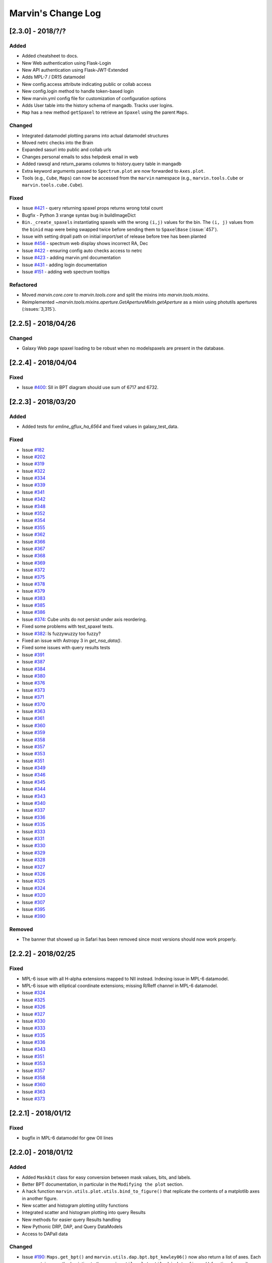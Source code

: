 Marvin's Change Log
===================

[2.3.0] - 2018/?/?
--------------------

Added
^^^^^
- Added cheatsheet to docs.
- New Web authentication using Flask-Login
- New API authentication using Flask-JWT-Extended
- Adds MPL-7 / DR15 datamodel
- New config.access attribute indicating public or collab access
- New config.login method to handle token-based login
- New marvin.yml config file for customization of configuration options
- Adds User table into the history schema of mangadb.  Tracks user logins.
- ``Map`` has a new method ``getSpaxel`` to retrieve an ``Spaxel`` using the parent ``Maps``.

Changed
^^^^^^^
- Integrated datamodel plotting params into actual datamodel structures
- Moved netrc checks into the Brain
- Expanded sasurl into public and collab urls
- Changes personal emails to sdss helpdesk email in web
- Added rawsql and return_params columns to history.query table in mangadb
- Extra keyword arguments passed to ``Spectrum.plot`` are now forwarded to ``Axes.plot``.
- Tools (e.g., ``Cube``, ``Maps``) can now be accessed from the ``marvin`` namespace (e.g., ``marvin.tools.Cube`` or ``marvin.tools.cube.Cube``).

Fixed
^^^^^
- Issue `#421 <https://github.com/sdss/marvin/issues/421>`_ - query returning spaxel props returns wrong total count
- Bugfix - Python 3 xrange syntax bug in buildImageDict
- ``Bin._create_spaxels`` instantiating spaxels with the wrong ``(i,j)`` values for the bin. The ``(i, j)`` values from the ``binid`` map were being swapped twice before sending them to ``SpaxelBase`` (:issue:`457`).
- Issue with setting drpall path on initial import/set of release before tree has been planted
- Issue `#456 <https://github.com/sdss/marvin/issues/456>`_ - spectrum web display shows incorrect RA, Dec
- Issue `#422 <https://github.com/sdss/marvin/issues/422>`_ - ensuring config auto checks access to netrc
- Issue `#423 <https://github.com/sdss/marvin/issues/423>`_ - adding marvin.yml documentation
- Issue `#431 <https://github.com/sdss/marvin/issues/431>`_ - adding login documentation
- Issue `#151 <https://github.com/sdss/marvin/issues/151>`_ - adding web spectrum tooltips

Refactored
^^^^^^^^^^
- Moved `marvin.core.core` to `marvin.tools.core` and split the mixins into `marvin.tools.mixins`.
- Reimplemented `~marvin.tools.mixins.aperture.GetApertureMixIn.getAperture` as a mixin using photutils apertures (:issues:`3,315`).


[2.2.5] - 2018/04/26
--------------------

Changed
^^^^^^^
- Galaxy Web page spaxel loading to be robust when no modelspaxels are present in the database.


[2.2.4] - 2018/04/04
--------------------

Fixed
^^^^^
- Issue `#400 <https://github.com/sdss/marvin/issues/400>`_: SII in BPT diagram should use sum of 6717 and 6732.


[2.2.3] - 2018/03/20
--------------------

Added
^^^^^

- Added tests for `emline_gflux_ha_6564` and fixed values in galaxy_test_data.

Fixed
^^^^^

- Issue `#182 <https://github.com/sdss/marvin/issues/182>`_
- Issue `#202 <https://github.com/sdss/marvin/issues/202>`_
- Issue `#319 <https://github.com/sdss/marvin/issues/319>`_
- Issue `#322 <https://github.com/sdss/marvin/issues/322>`_
- Issue `#334 <https://github.com/sdss/marvin/issues/334>`_
- Issue `#339 <https://github.com/sdss/marvin/issues/339>`_
- Issue `#341 <https://github.com/sdss/marvin/issues/341>`_
- Issue `#342 <https://github.com/sdss/marvin/issues/342>`_
- Issue `#348 <https://github.com/sdss/marvin/issues/348>`_
- Issue `#352 <https://github.com/sdss/marvin/issues/352>`_
- Issue `#354 <https://github.com/sdss/marvin/issues/354>`_
- Issue `#355 <https://github.com/sdss/marvin/issues/355>`_
- Issue `#362 <https://github.com/sdss/marvin/issues/362>`_
- Issue `#366 <https://github.com/sdss/marvin/issues/366>`_
- Issue `#367 <https://github.com/sdss/marvin/issues/367>`_
- Issue `#368 <https://github.com/sdss/marvin/issues/368>`_
- Issue `#369 <https://github.com/sdss/marvin/issues/369>`_
- Issue `#372 <https://github.com/sdss/marvin/issues/372>`_
- Issue `#375 <https://github.com/sdss/marvin/issues/375>`_
- Issue `#378 <https://github.com/sdss/marvin/issues/378>`_
- Issue `#379 <https://github.com/sdss/marvin/issues/379>`_
- Issue `#383 <https://github.com/sdss/marvin/issues/383>`_
- Issue `#385 <https://github.com/sdss/marvin/issues/385>`_
- Issue `#386 <https://github.com/sdss/marvin/issues/386>`_
- Issue `#374 <https://github.com/sdss/marvin/issues/374>`_: Cube units do not persist under axis reordering.
- Fixed some problems with test_spaxel tests.
- Issue `#382 <https://github.com/sdss/marvin/issues/382>`_: Is fuzzywuzzy too fuzzy?
- Fixed an issue with Astropy 3 in `get_nsa_data()`.
- Fixed some issues with query results tests
- Issue `#391 <https://github.com/sdss/marvin/issues/391>`_
- Issue `#387 <https://github.com/sdss/marvin/issues/387>`_
- Issue `#384 <https://github.com/sdss/marvin/issues/384>`_
- Issue `#380 <https://github.com/sdss/marvin/issues/380>`_
- Issue `#376 <https://github.com/sdss/marvin/issues/376>`_
- Issue `#373 <https://github.com/sdss/marvin/issues/373>`_
- Issue `#371 <https://github.com/sdss/marvin/issues/371>`_
- Issue `#370 <https://github.com/sdss/marvin/issues/370>`_
- Issue `#363 <https://github.com/sdss/marvin/issues/363>`_
- Issue `#361 <https://github.com/sdss/marvin/issues/361>`_
- Issue `#360 <https://github.com/sdss/marvin/issues/360>`_
- Issue `#359 <https://github.com/sdss/marvin/issues/359>`_
- Issue `#358 <https://github.com/sdss/marvin/issues/358>`_
- Issue `#357 <https://github.com/sdss/marvin/issues/357>`_
- Issue `#353 <https://github.com/sdss/marvin/issues/353>`_
- Issue `#351 <https://github.com/sdss/marvin/issues/351>`_
- Issue `#349 <https://github.com/sdss/marvin/issues/349>`_
- Issue `#346 <https://github.com/sdss/marvin/issues/346>`_
- Issue `#345 <https://github.com/sdss/marvin/issues/345>`_
- Issue `#344 <https://github.com/sdss/marvin/issues/344>`_
- Issue `#343 <https://github.com/sdss/marvin/issues/343>`_
- Issue `#340 <https://github.com/sdss/marvin/issues/340>`_
- Issue `#337 <https://github.com/sdss/marvin/issues/337>`_
- Issue `#336 <https://github.com/sdss/marvin/issues/336>`_
- Issue `#335 <https://github.com/sdss/marvin/issues/335>`_
- Issue `#333 <https://github.com/sdss/marvin/issues/333>`_
- Issue `#331 <https://github.com/sdss/marvin/issues/331>`_
- Issue `#330 <https://github.com/sdss/marvin/issues/330>`_
- Issue `#329 <https://github.com/sdss/marvin/issues/329>`_
- Issue `#328 <https://github.com/sdss/marvin/issues/328>`_
- Issue `#327 <https://github.com/sdss/marvin/issues/327>`_
- Issue `#326 <https://github.com/sdss/marvin/issues/326>`_
- Issue `#325 <https://github.com/sdss/marvin/issues/325>`_
- Issue `#324 <https://github.com/sdss/marvin/issues/324>`_
- Issue `#320 <https://github.com/sdss/marvin/issues/320>`_
- Issue `#307 <https://github.com/sdss/marvin/issues/307>`_
- Issue `#395 <https://github.com/sdss/marvin/issues/395>`_
- Issue `#390 <https://github.com/sdss/marvin/issues/390>`_


Removed
^^^^^^^

- The banner that showed up in Safari has been removed since most versions should now work properly.


[2.2.2] - 2018/02/25
--------------------

Fixed
^^^^^

- MPL-6 issue with all H-alpha extensions mapped to NII instead.  Indexing issue in MPL-6 datamodel.
- MPL-6 issue with elliptical coordinate extensions;  missing R/Reff channel in MPL-6 datamodel.
- Issue `#324 <https://github.com/sdss/marvin/issues/324>`_
- Issue `#325 <https://github.com/sdss/marvin/issues/325>`_
- Issue `#326 <https://github.com/sdss/marvin/issues/326>`_
- Issue `#327 <https://github.com/sdss/marvin/issues/327>`_
- Issue `#330 <https://github.com/sdss/marvin/issues/330>`_
- Issue `#333 <https://github.com/sdss/marvin/issues/333>`_
- Issue `#335 <https://github.com/sdss/marvin/issues/335>`_
- Issue `#336 <https://github.com/sdss/marvin/issues/336>`_
- Issue `#343 <https://github.com/sdss/marvin/issues/343>`_
- Issue `#351 <https://github.com/sdss/marvin/issues/351>`_
- Issue `#353 <https://github.com/sdss/marvin/issues/353>`_
- Issue `#357 <https://github.com/sdss/marvin/issues/357>`_
- Issue `#358 <https://github.com/sdss/marvin/issues/358>`_
- Issue `#360 <https://github.com/sdss/marvin/issues/360>`_
- Issue `#363 <https://github.com/sdss/marvin/issues/363>`_
- Issue `#373 <https://github.com/sdss/marvin/issues/373>`_


[2.2.1] - 2018/01/12
--------------------

Fixed
^^^^^

- bugfix in MPL-6 datamodel for gew OII lines

[2.2.0] - 2018/01/12
--------------------

Added
^^^^^

-  Added ``Maskbit`` class for easy conversion between mask values, bits, and
   labels.
-  Better BPT documentation, in particular in the ``Modifying the plot``
   section.
-  A hack function ``marvin.utils.plot.utils.bind_to_figure()`` that
   replicate the contents of a matplotlib axes in another figure.
-  New scatter and histogram plotting utility functions
-  Integrated scatter and histogram plotting into query Results
-  New methods for easier query Results handling
-  New Pythonic DRP, DAP, and Query DataModels
-  Access to DAPall data

Changed
^^^^^^^

-  Issue `#190 <https://github.com/sdss/marvin/issues/190>`_: ``Maps.get_bpt()`` and
   ``marvin.utils.dap.bpt.bpt_kewley06()`` now also return a list of
   axes. Each axes contains a method pointing to the
   ``marvin.utils.plot.utils.bind_to_figure()`` function, for easily
   transfer the axes to a new figure.
-  All Cubes, Maps, and Modelcubes use Astropy Quantities
-  Refactored to the Bin class
-  Bin and Spaxel are now subclassed from SpaxelBase

Fixed
^^^^^

- Issue `#24 <https://github.com/sdss/marvin/issues/24>`_
- Issue `#99 <https://github.com/sdss/marvin/issues/99>`_
- Issue `#110 <https://github.com/sdss/marvin/issues/110>`_
- Issue `#111 <https://github.com/sdss/marvin/issues/111>`_
- Issue `#131 <https://github.com/sdss/marvin/issues/131>`_
- Issue `#133 <https://github.com/sdss/marvin/issues/133>`_
- Issue `#173 <https://github.com/sdss/marvin/issues/173>`_
- Issue `#178 <https://github.com/sdss/marvin/issues/178>`_
- Issue `#180 <https://github.com/sdss/marvin/issues/180>`_
- Issue `#190 <https://github.com/sdss/marvin/issues/190>`_
- Issue `#191 <https://github.com/sdss/marvin/issues/191>`_
- Issue `#233 <https://github.com/sdss/marvin/issues/233>`_
- Issue `#235 <https://github.com/sdss/marvin/issues/235>`_
- Issue `#246 <https://github.com/sdss/marvin/issues/246>`_
- Issue `#248 <https://github.com/sdss/marvin/issues/248>`_
- Issue `#261 <https://github.com/sdss/marvin/issues/261>`_
- Issue `#263 <https://github.com/sdss/marvin/issues/263>`_
- Issue `#269 <https://github.com/sdss/marvin/issues/269>`_
- Issue `#279 <https://github.com/sdss/marvin/issues/279>`_
- Issue `#281 <https://github.com/sdss/marvin/issues/281>`_
- Issue `#286 <https://github.com/sdss/marvin/issues/286>`_
- Issue `#287 <https://github.com/sdss/marvin/issues/287>`_
- Issue `#290 <https://github.com/sdss/marvin/issues/290>`_
- Issue `#291 <https://github.com/sdss/marvin/issues/291>`_
- Issue `#294 <https://github.com/sdss/marvin/issues/294>`_
- Issue `#295 <https://github.com/sdss/marvin/issues/295>`_
- Issue `#296 <https://github.com/sdss/marvin/issues/296>`_
- Issue `#297 <https://github.com/sdss/marvin/issues/297>`_
- Issue `#299 <https://github.com/sdss/marvin/issues/299>`_
- Issue `#301 <https://github.com/sdss/marvin/issues/301>`_
- Issue `#302 <https://github.com/sdss/marvin/issues/302>`_
- Issue `#303 <https://github.com/sdss/marvin/issues/303>`_
- Issue `#304 <https://github.com/sdss/marvin/issues/304>`_
- Issue `#308 <https://github.com/sdss/marvin/issues/308>`_
- Issue `#311 <https://github.com/sdss/marvin/issues/311>`_
- Issue `#312 <https://github.com/sdss/marvin/issues/312>`_


[2.1.4] - 2017/08/02
--------------------

Added
^^^^^

-  Added new query_params object, for easier navigation of available
   query parameters. Added new tests.
-  Added a new guided query builder using Jquery Query Builder to the
   Search page
-  Added a View Galaxies link on the web results to view postage stamps
   of the galaxies in the results
-  Added Route Rate Limiting. Adopts a limit of 200/min for all api
   routes and 60/minute for query api calls and web searches

Changed
^^^^^^^

-  Changed call signature for
   :meth:``marvin.utils.plot.map.no_coverage_mask`` (removed ``value``
   arg because unused, added ``None`` as default value ``ivar``
   (``None``), and re-ordered args and kwargs).
-  Changed call signature for
   :meth:``marvin.utils.plot.map.bad_data_mask`` (removed ``value`` arg
   because unused).
-  Changed the Marvin web search page to use the new query_params and
   parameter grouping. Removed the autocomplete input box.
-  Updated the documentation on query and query_params.
-  Modified Guided Search operator options to remove options that could
   not be parsed by SQLA boolean_search
-  Refactored the web settings, route registration, extensions to enable
   extensibility
-  Issue `#282 <https://github.com/sdss/marvin/issues/282>`_: Improvements to "Go to CAS" link. Changed to Go To
   SkyServer and updated link to public up-to-date link

Fixed
^^^^^

-  Issue `#102 <https://github.com/sdss/marvin/issues/102>`_: problem with urllib package when attempting to retrieve
   the Marvin URLMap
-  Issue `#93 <https://github.com/sdss/marvin/issues/93>`_: safari browser does not play well with marvin
-  Issue `#155 <https://github.com/sdss/marvin/issues/155>`_: Contrails in Web Map
-  Issue `#174 <https://github.com/sdss/marvin/issues/174>`_: sdss_access may not be completely python 3 compatible
-  Issue `#196 <https://github.com/sdss/marvin/issues/196>`_: Bin not loading from local sas
-  Issue `#207 <https://github.com/sdss/marvin/issues/207>`_: Get Maps in MapSpecView of Galaxy page sometimes fails to
   return selected maps
-  Issue `#210 <https://github.com/sdss/marvin/issues/210>`_: pip upgrade may not install new things as fresh install
-  Issue `#209 <https://github.com/sdss/marvin/issues/209>`_: marvin version from pip install is incorrect
-  Issue `#268 <https://github.com/sdss/marvin/issues/268>`_: Cube flux from file error
-  Issue `#85 <https://github.com/sdss/marvin/issues/85>`_: Python does not start in Python 3
-  Issue `#273 <https://github.com/sdss/marvin/issues/273>`_: ha.value bug
-  Issue `#277 <https://github.com/sdss/marvin/issues/277>`_: Ticks for log normalized colorbar
-  Issue `#275 <https://github.com/sdss/marvin/issues/275>`_: logger crashes on warning when other loggers try to log
-  Issue `#258 <https://github.com/sdss/marvin/issues/258>`_: 422 Invalid Parameters
-  Issue `#271 <https://github.com/sdss/marvin/issues/271>`_: Problem in dowloading image.
-  Issue `#97 <https://github.com/sdss/marvin/issues/97>`_: sqlalchemy-boolean-search not found when installed from
   pip source
-  Issue `#227 <https://github.com/sdss/marvin/issues/227>`_: Marvin installation in python 3.6 (update setuptools to
   36)
-  Issue `#262 <https://github.com/sdss/marvin/issues/262>`_: problem with marvin update
-  Issue `#270 <https://github.com/sdss/marvin/issues/270>`_: BPT array sizing not compatible
-  Issue `#88 <https://github.com/sdss/marvin/issues/88>`_: Deployment at Utah requires automatisation
-  Issue `#234 <https://github.com/sdss/marvin/issues/234>`_: Add (and use) functions to the datamodel to determine
   plotting parameters
-  Issue `#278 <https://github.com/sdss/marvin/issues/278>`_: marvin_test_if decorator breaks in python 2.7
-  Issue `#274 <https://github.com/sdss/marvin/issues/274>`_: cube slicing to get a spaxel fails with maps error
-  Issue `#39 <https://github.com/sdss/marvin/issues/39>`_: implement more complete testing framework
-  Issue `#242 <https://github.com/sdss/marvin/issues/242>`_: Result object representation error with 0 query results
-  Issue `#159 <https://github.com/sdss/marvin/issues/159>`_: Marvin issues multiple warnings in PY3
-  Issue `#149 <https://github.com/sdss/marvin/issues/149>`_: Improve integrated flux maps display in web


[2.1.3] - 2017/05/18
--------------------

Added
^^^^^

-  Issue `#204 <https://github.com/sdss/marvin/issues/204>`_: added elpetro_absmag colours to mangaSampleDB models.
-  Issue `#253 <https://github.com/sdss/marvin/issues/253>`_: Plotting tutorial.
-  Issue `#223 <https://github.com/sdss/marvin/issues/223>`_: Easy multi-panel map plotting (with correctly placed
   colorbars).
-  Issue #232 and Issue `#251 <https://github.com/sdss/marvin/issues/251>`_: Uses matplotlib style sheets context
   managers for plotting (map, spectrum, and BPT) and restores previous
   defaults before methods finish.
-  Issue `#189 <https://github.com/sdss/marvin/issues/189>`_: Map plotting accepts user-defined value, ivar, and/or
   mask (including BPT masks).
-  Issue `#252 <https://github.com/sdss/marvin/issues/252>`_: Quantile clipping for properties other than velocity,
   sigma, or flux in web.
-  Added ``utils.plot.map`` doc page.
-  Added ``tools.map`` doc page.

Changed
^^^^^^^

-  Issue `#243 <https://github.com/sdss/marvin/issues/243>`_: inverted ``__getitem__`` behaviour for
   Cube/Maps/ModelCube and fixed tests.
-  Modified Flask Profiler File to always point to
   $MARVIN_DIR/flask_profiler.sql
-  Issue `#241 <https://github.com/sdss/marvin/issues/241>`_: Moved map plotting methods from tools/map to
   utils/plot/map
-  Issue #229 and Issue `#231 <https://github.com/sdss/marvin/issues/231>`_: Switch to new gray/hatching scheme (in
   tools and web):

   -  gray: spaxels with NOCOV.
   -  hatched: spaxels with bad data (UNRELIABLE and DONOTUSE) or S/N
      below some minimum value.
   -  colored: good data.

-  Issue `#238 <https://github.com/sdss/marvin/issues/238>`_: Move plot defaults to datamodel (i.e., bitmasks,
   colormaps, percentile clips, symmetric, minimum SNR).
-  Issue `#206 <https://github.com/sdss/marvin/issues/206>`_: SNR minimum to None (effectively 0) for velocity maps so
   that they aren't hatched near the zero velocity contour.
-  Simplified default colormap name to "linearlab."
-  Decreased map plot title font size in web so that it does not run
   onto second line and overlap plot.

Fixed
^^^^^

-  Interactive prompt for username in sdss_access now works for Python
   3.
-  Fixed `#195 <https://github.com/sdss/marvin/issues/195>`_: The data file for the default colormap for ``Map.plot()``
   ("linear_Lab") is now included in pip version of Marvin and does not
   throw invalid ``FileNotFoundError`` if the data file is missing.
-  Fixed `#143 <https://github.com/sdss/marvin/issues/143>`_: prevents access mode to go in to remote if filename is
   present.
-  Fixed `#213 <https://github.com/sdss/marvin/issues/213>`_: shortcuts are now only applied on full words, to avoid
   blind replacements.
-  Fixed `#206 <https://github.com/sdss/marvin/issues/206>`_: no longer masks spaxels close to zero velocity contour in
   web and tools map plots
-  Fixed `#229 <https://github.com/sdss/marvin/issues/229>`_: corrects web bitmask parsing for map plots
-  Fixed `#231 <https://github.com/sdss/marvin/issues/231>`_: hatch regions within IFU but without data in map plots
-  Fixed `#255 <https://github.com/sdss/marvin/issues/255>`_: Lean tutorial code cells did not work with the ipython
   directive, so they now use the python directive.
-  Highcharts draggable legend cdn.

Removed
^^^^^^^

-  Issue #232 and Issue `#251 <https://github.com/sdss/marvin/issues/251>`_: Automatic setting of matplotlib style
   sheets via seaborn import or ``plt.style.use()``.


[2.1.2] - 2017/03/17
--------------------

Added
^^^^^

-  API and Web argument validation using webargs and marshmallow. If
   parameters invalid, returns 422 status.

Changed
^^^^^^^

-  Per Issue `#186 <https://github.com/sdss/marvin/issues/186>`_: Switched to using the elpetro version of stellar
   mass, absolute magnitude i-band, and i-band mass-to-light ratio for
   NSA web display, from sersic values. (elpetro_logmass,
   elpetro_absmag_i, elpetro_mtol_i)
-  Issue `#188 <https://github.com/sdss/marvin/issues/188>`_: deprecated snr in favour of snr_min for get_bpt. snr can
   still be used.
-  Issue `#187 <https://github.com/sdss/marvin/issues/187>`_: Renamed NSA Display tab in web to Galaxy Properties.
   Added a link to the NASA-Sloan Atlas catalogue to the table title.
-  Moved our documentation to readthedocs for version control. Updated
   all Marvin web documenation links to point to readthedocs.

Fixed
^^^^^

-  A bug in the calculation of the composite mask for BPT.
-  Issue `#179 <https://github.com/sdss/marvin/issues/179>`_: Fixed a python 2/3 exception error compatibility with the
   2.1 release.


[2.1.1] - 2017/02/18
--------------------

Added
^^^^^

-  Added query runtime output in search page html. And a warning if
   query is larger than 20 seconds.

Changed
^^^^^^^

-  Removed the python 3 raise Exception in the check_marvin bin
-  Reverted the api/query return output from jsonify back to json.dumps

   -  This is an issue with python 2.7.3 namedtuple vs 2.7.11+

Fixed
^^^^^

-  Issue `#181 <https://github.com/sdss/marvin/issues/181>`_: web display of maps were inverted; changed to xyz[jj, ii,
   val] in heatmap.js
-  Added more code to handle MarvinSentry exceptions to fix #179.


[2.1.0] - 2017/02/16
--------------------

Added
^^^^^

-  Restructured documentation index page.
-  Improved installation documentation:

   -  Removed old installation text
   -  Added section on marvin SDSS dependencies and SAS_BASE_DIR
   -  Added section for FAQ about installation
   -  Added web browser cache issue into FAQ

-  Added traceback info in the API calls

   -  Added traceback attribute in Brain config
   -  Added hidden \_traceback attribute in Marvin config
   -  Only implemented in two Query API calls at the moment
   -  Added a few tests for traceback
   -  see usage in cube_query in marvin/api/query.py

-  Added the Ha_to_Hb ratio the DAP ModelClasses for querying
-  Added new script to perform somce basic system, os, and Marvin
   checks: bin/check_marvin
-  Added an alert banner when the user is using Safari. See #94.
-  Issue `#122 <https://github.com/sdss/marvin/issues/122>`_: added ra/dec to spaxel
-  Issue `#145 <https://github.com/sdss/marvin/issues/145>`_: Limited the number of query parameters in the web
-  Added more tests to Results for sorting, paging, and getting subsets
-  Added kwargs input for Spaxel when using Result.convertToTool
-  Added automatic Sentry error logging #147 into MarvinError, and
   Sentry in Flask for production mode
-  Added custom error handlers for the web, with potential user feedback
   form
-  Added Sentry tool for grabbing and displaying Sentry statistics
-  Added text to MarvinError with a Github Issues link and description
   of how to submit and issue
-  Added Results option to save to CSV
-  Added new parameters in Marvin Config to turn off Sentry error
   handling and Github Issue message
-  Added Python example code for getting a spectrum in galaxy page of
   web.
-  Added new test for image utilities getRandomImages, getImagesByPlate,
   getImagesByList
-  Added new documentation on Image Utilities
-  Added new image utility function showImage, which displays images
   from your local SAS
-  Added the Kewley+06 implementation of the BPT classification as
   ``Maps.get_bpt()``
-  Added quick access to the NSA information for a Cube/Maps either from
   mangaSampleDB or drpall.

Changed
^^^^^^^

-  When marvin is running from source (not dist), ``marvin.__version__``
   is ``dev``.
-  Removed the cleanUpQueries method to assess db stability
-  Switched dogpile.cache from using a file to python-memcached
-  Syntax changes and bug fixes to get Marvin Web working when Marvin
   run on 3.5
-  Got Queries and Results working in 3.5
-  Changed all convertToTool options in Results from mangaid to plateifu
-  Added release explicitly into api query routes
-  Modified the decision tree in query to throw an error in local mode
-  Modified convertToTool to accept a mode keyword
-  Modifed the MarvinError for optional Sentry exception catching, and
   github issue inclusion
-  Updated all Marvin tests to turn off Sentry exception catching and
   the github message
-  Updated some of the Tools Snippets on the web
-  Overhauled Map plotting

   -  uses DAP bitmasks (NOVALUE, BADVALUE, MATHERROR, BADFIT, and
      DONOTUSE)
   -  adds percentile and sigma clipping
   -  adds hatching for regions with data (i.e., a spectrum) but no
      measurement by the DAP
   -  adds Linear Lab color map
   -  adds option for logarithmic colorbar
   -  adds option to use sky coordinates
   -  adds map property name as title
   -  makes plot square
   -  sets plotting defaults:

      -  cmap is linear_Lab (sequential)
      -  cmap is RdBu_r (diverging) for velocity plots (Note: this is
         reversed from the sense of the default coolwarm colormap in
         v2.0---red for positive velocities and blue for negative
         velocities)
      -  cmap is inferno (sequential) for sigma plots
      -  clips at 5th and 95th percentiles
      -  clips at 10th and 90th percentiles for velocity and sigma plots
      -  velocity plots are symmetric about 0
      -  uses DAP bitmasks NOVALUE, BADVALUE, MATHERROR, BADFIT, and
         DONOTUSE
      -  also masks spaxels with ivar=0
      -  minimum SNR is 1

-  Changed Marvin Plate path back to the standard MarvinToolsClass use
-  Made sdss_access somewhat more Python 3 compatible
-  Modified the image utilities to return local paths in local/remote
   modes and url paths when as_url is True
-  downloadList utility function now downloads images
-  updated the limit-as parameter in the uwsgi ini file to 4096 mb from
   1024 mb for production environment

Fixed
^^^^^

-  Issue `#115 <https://github.com/sdss/marvin/issues/115>`_: drpall does not get updated when a tool sets a custom
   release.
-  Issue `#107 <https://github.com/sdss/marvin/issues/107>`_: missing os library under save function of Map class
-  Issue `#117 <https://github.com/sdss/marvin/issues/117>`_: hybrid colours were incorrect as they were being derived
   from petroth50_el.
-  Issue `#119 <https://github.com/sdss/marvin/issues/119>`_: test_get_spaxel_no_db fails
-  Issue `#121 <https://github.com/sdss/marvin/issues/121>`_: bugfix with misspelled word in downloadList utility
   function
-  Issue `#105 <https://github.com/sdss/marvin/issues/105>`_: query results convertToTool not robust when null/default
   parameters not present
-  Issue `#136 <https://github.com/sdss/marvin/issues/136>`_: BinTest errors when nose2 run in py3.5 and marvin server
   in 3.5
-  Issue `#137 <https://github.com/sdss/marvin/issues/137>`_: PIL should work in py2.7 and py3.5
-  Issue `#172 <https://github.com/sdss/marvin/issues/172>`_: broken mode=auto in image utilities
-  Issue `#158 <https://github.com/sdss/marvin/issues/158>`_: version discrepancy in setup.py


[2.0.9] - 2016/11/19
--------------------

Added
^^^^^

-  Docs now use ``marvin.__version__``.

Fixed
^^^^^

-  Fixed #100, `#103 <https://github.com/sdss/marvin/issues/103>`_: problem with getMap for properties without ivar.
-  Fixed `#101 <https://github.com/sdss/marvin/issues/101>`_: problem with marvin query.


[2.0.8] - 2016/11/18
--------------------

Fixed
^^^^^

-  Now really fixing #98

.. 207---20161118:


[2.0.7] - 2016/11/18
--------------------

Fixed
^^^^^

-  Fixed issue #98


[2.0.6] - 2016/11/17
--------------------

Fixed
^^^^^

-  Bug in Queries with dap query check running in remote mode. Param
   form is empty.


[2.0.5] - 2016/11/17
--------------------

Added
^^^^^

-  Added netrc configuration to installation documentation.
-  Added netrc check on init.

Fixed
^^^^^

-  Added mask to model spaxel.
-  Bug in Cube tool when a galaxy loaded from db does not have NSA info;
   no failure with redshift
-  Two bugs in index.py on KeyErrors: Sentry issues 181369719,181012809
-  Bug on plate web page preventing meta-data from rendering
-  Fixed installation in Python 3.
-  Fixed long_description in setup.py to work with PyPI.
-  Fixed a problem that made marvin always use the modules in extern

.. the-dark-ages---multiple-versions-not-logged:

[The dark ages] - multiple versions not logged.
-----------------------------------------------

[1.90.0]
--------

Changed
^^^^^^^

-  Full refactoring of Marvin 1.0
-  Refactored web

Added
^^^^^

-  Marvin Tools
-  Queries (only global properties, for now)
-  Point-and-click for marvin-web
-  RESTful API
-  Many more changes

Fixed
^^^^^

-  Issue albireox/marvin#2: Change how matplotlib gets imported.
